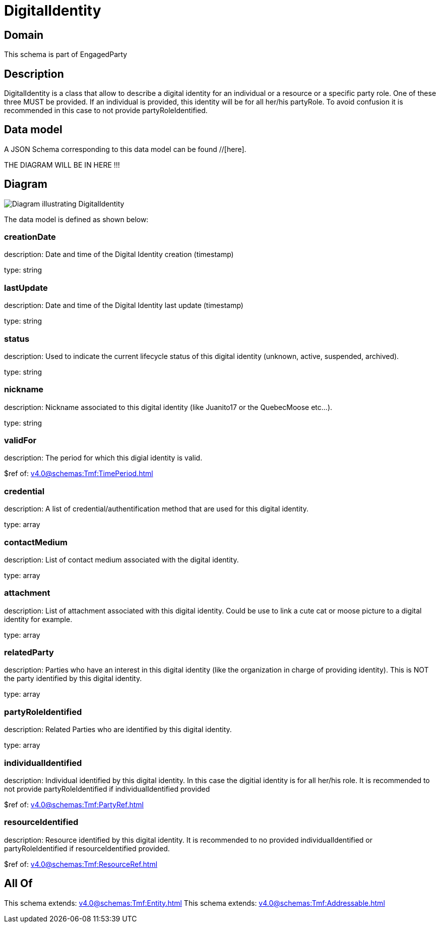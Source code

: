 = DigitalIdentity

[#domain]
== Domain

This schema is part of EngagedParty

[#description]
== Description
DigitalIdentity is a class that allow to describe a digital identity for an individual or a resource or a specific party role. One of these three MUST be provided. If an individual is provided, this identity will be for all her/his partyRole. To avoid confusion it is recommended in this case to not provide partyRoleIdentified.


[#data_model]
== Data model

A JSON Schema corresponding to this data model can be found //[here].

THE DIAGRAM WILL BE IN HERE !!!

[#diagram]
== Diagram
image::Resource_DigitalIdentity.png[Diagram illustrating DigitalIdentity]


The data model is defined as shown below:


=== creationDate
description: Date and time of the Digital Identity creation (timestamp)

type: string


=== lastUpdate
description: Date and time of the Digital Identity last update (timestamp)

type: string


=== status
description: Used to indicate the current lifecycle status of this digital identity (unknown, active, suspended, archived).

type: string


=== nickname
description: Nickname associated to this digital identity (like Juanito17 or the QuebecMoose etc...).

type: string


=== validFor
description: The period for which this digial identity is valid.

$ref of: xref:v4.0@schemas:Tmf:TimePeriod.adoc[]


=== credential
description: A list of credential/authentification method that are used for this digital identity.

type: array


=== contactMedium
description: List of contact medium associated with the digital identity.

type: array


=== attachment
description: List of attachment associated with this digital identity. Could be use to link a cute cat or moose picture to a digital identity for example.

type: array


=== relatedParty
description: Parties who have an interest in this digital identity (like the organization in charge of providing identity). This is NOT the party identified by this digital identity.

type: array


=== partyRoleIdentified
description: Related Parties who are identified by this digital identity.

type: array


=== individualIdentified
description: Individual identified by this digital identity. In this case the digitial identity is for all her/his role. It is recommended to not provide partyRoleIdentified if individualIdentified provided 

$ref of: xref:v4.0@schemas:Tmf:PartyRef.adoc[]


=== resourceIdentified
description: Resource identified by this digital identity. It is recommended to no provided individualIdentified or partyRoleIdentified if resourceIdentified provided.

$ref of: xref:v4.0@schemas:Tmf:ResourceRef.adoc[]


[#all_of]
== All Of

This schema extends: xref:v4.0@schemas:Tmf:Entity.adoc[]
This schema extends: xref:v4.0@schemas:Tmf:Addressable.adoc[]
